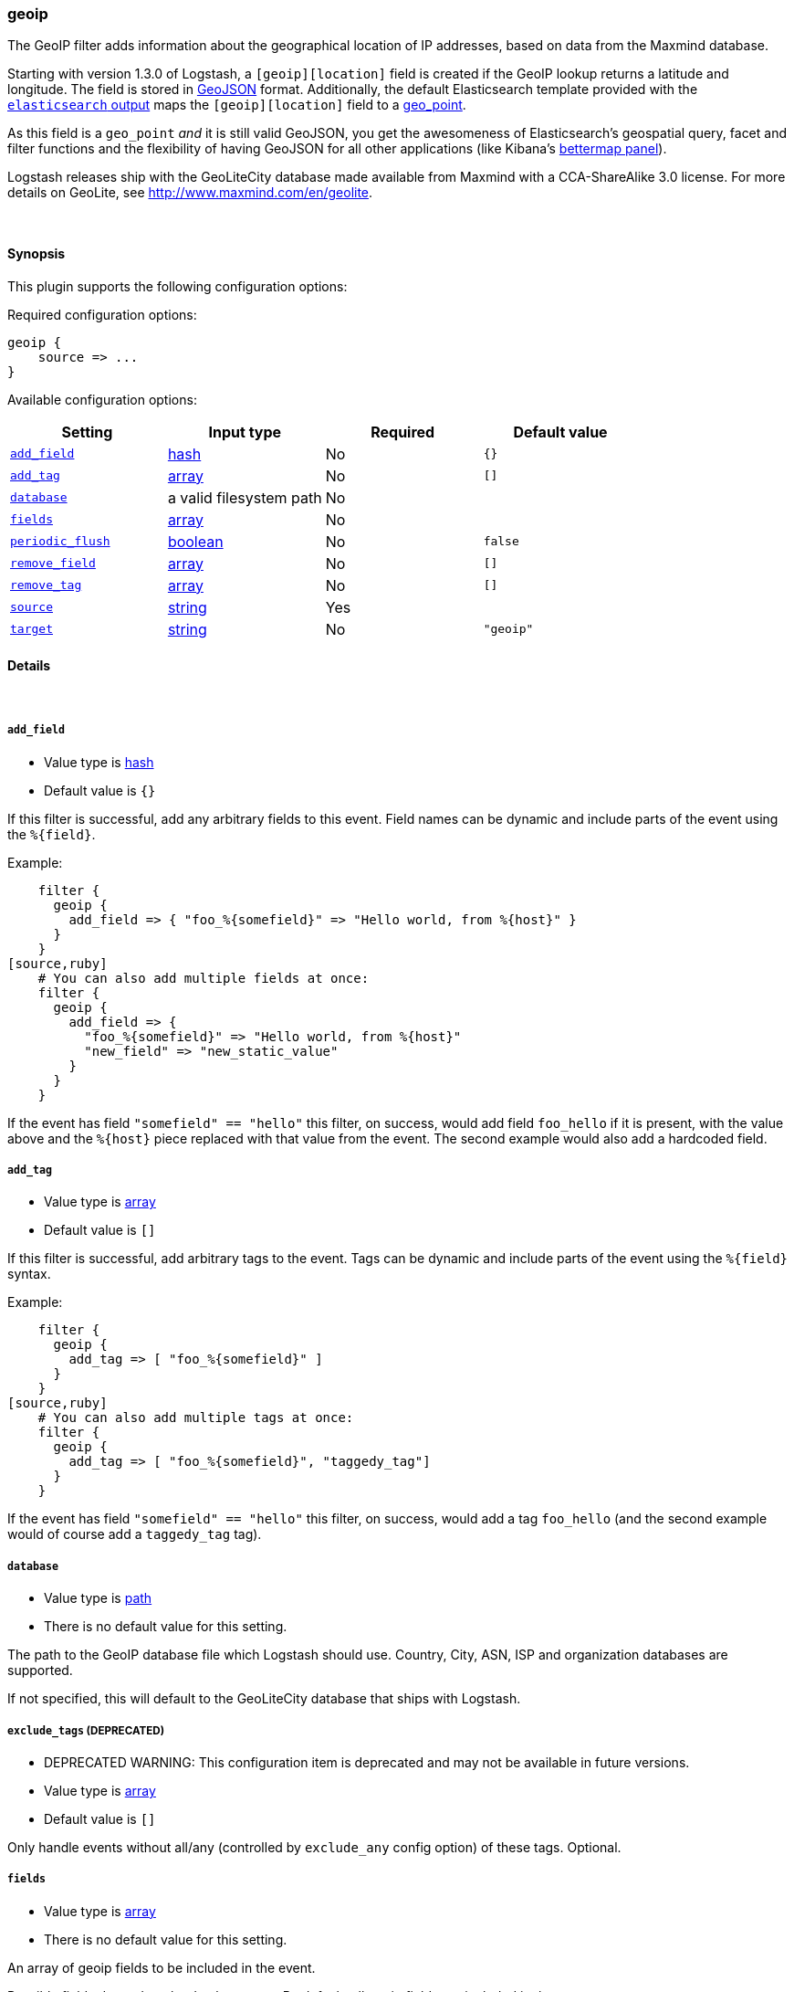 [[plugins-filters-geoip]]
=== geoip

The GeoIP filter adds information about the geographical location of IP addresses,
based on data from the Maxmind database.

Starting with version 1.3.0 of Logstash, a `[geoip][location]` field is created if
the GeoIP lookup returns a latitude and longitude. The field is stored in
http://geojson.org/geojson-spec.html[GeoJSON] format. Additionally,
the default Elasticsearch template provided with the <<plugins-outputs-elasticsearch,`elasticsearch` output>> maps the `[geoip][location]` field to a
http://www.elasticsearch.org/guide/en/elasticsearch/reference/current/mapping-geo-point-type.html[geo_point].

As this field is a `geo_point` _and_ it is still valid GeoJSON, you get
the awesomeness of Elasticsearch's geospatial query, facet and filter functions
and the flexibility of having GeoJSON for all other applications (like Kibana's
http://www.elasticsearch.org/guide/en/kibana/current/_bettermap.html[bettermap panel]).

Logstash releases ship with the GeoLiteCity database made available from
Maxmind with a CCA-ShareAlike 3.0 license. For more details on GeoLite, see
<http://www.maxmind.com/en/geolite>.

&nbsp;

==== Synopsis

This plugin supports the following configuration options:


Required configuration options:

[source,json]
--------------------------
geoip {
    source => ... 
}
--------------------------



Available configuration options:

[cols="<,<,<,<m",options="header",]
|=======================================================================
|Setting |Input type|Required|Default value
| <<plugins-filters-geoip-add_field>> |<<hash,hash>>|No|`{}`
| <<plugins-filters-geoip-add_tag>> |<<array,array>>|No|`[]`
| <<plugins-filters-geoip-database>> |a valid filesystem path|No|
| <<plugins-filters-geoip-fields>> |<<array,array>>|No|
| <<plugins-filters-geoip-periodic_flush>> |<<boolean,boolean>>|No|`false`
| <<plugins-filters-geoip-remove_field>> |<<array,array>>|No|`[]`
| <<plugins-filters-geoip-remove_tag>> |<<array,array>>|No|`[]`
| <<plugins-filters-geoip-source>> |<<string,string>>|Yes|
| <<plugins-filters-geoip-target>> |<<string,string>>|No|`"geoip"`
|=======================================================================


==== Details

&nbsp;

[[plugins-filters-geoip-add_field]]
===== `add_field` 

  * Value type is <<hash,hash>>
  * Default value is `{}`

If this filter is successful, add any arbitrary fields to this event.
Field names can be dynamic and include parts of the event using the `%{field}`.

Example:
[source,ruby]
    filter {
      geoip {
        add_field => { "foo_%{somefield}" => "Hello world, from %{host}" }
      }
    }
[source,ruby]
    # You can also add multiple fields at once:
    filter {
      geoip {
        add_field => {
          "foo_%{somefield}" => "Hello world, from %{host}"
          "new_field" => "new_static_value"
        }
      }
    }

If the event has field `"somefield" == "hello"` this filter, on success,
would add field `foo_hello` if it is present, with the
value above and the `%{host}` piece replaced with that value from the
event. The second example would also add a hardcoded field.

[[plugins-filters-geoip-add_tag]]
===== `add_tag` 

  * Value type is <<array,array>>
  * Default value is `[]`

If this filter is successful, add arbitrary tags to the event.
Tags can be dynamic and include parts of the event using the `%{field}`
syntax.

Example:
[source,ruby]
    filter {
      geoip {
        add_tag => [ "foo_%{somefield}" ]
      }
    }
[source,ruby]
    # You can also add multiple tags at once:
    filter {
      geoip {
        add_tag => [ "foo_%{somefield}", "taggedy_tag"]
      }
    }

If the event has field `"somefield" == "hello"` this filter, on success,
would add a tag `foo_hello` (and the second example would of course add a `taggedy_tag` tag).

[[plugins-filters-geoip-database]]
===== `database` 

  * Value type is <<path,path>>
  * There is no default value for this setting.

The path to the GeoIP database file which Logstash should use. Country, City, ASN, ISP
and organization databases are supported.

If not specified, this will default to the GeoLiteCity database that ships
with Logstash.

[[plugins-filters-geoip-exclude_tags]]
===== `exclude_tags`  (DEPRECATED)

  * DEPRECATED WARNING: This configuration item is deprecated and may not be available in future versions.
  * Value type is <<array,array>>
  * Default value is `[]`

Only handle events without all/any (controlled by `exclude_any` config
option) of these tags.
Optional.

[[plugins-filters-geoip-fields]]
===== `fields` 

  * Value type is <<array,array>>
  * There is no default value for this setting.

An array of geoip fields to be included in the event.

Possible fields depend on the database type. By default, all geoip fields
are included in the event.

For the built-in GeoLiteCity database, the following are available:
`city\_name`, `continent\_code`, `country\_code2`, `country\_code3`, `country\_name`,
`dma\_code`, `ip`, `latitude`, `longitude`, `postal\_code`, `region\_name` and `timezone`.

[[plugins-filters-geoip-periodic_flush]]
===== `periodic_flush` 

  * Value type is <<boolean,boolean>>
  * Default value is `false`

Call the filter flush method at regular interval.
Optional.

[[plugins-filters-geoip-remove_field]]
===== `remove_field` 

  * Value type is <<array,array>>
  * Default value is `[]`

If this filter is successful, remove arbitrary fields from this event.
Fields names can be dynamic and include parts of the event using the %{field}
Example:
[source,ruby]
    filter {
      geoip {
        remove_field => [ "foo_%{somefield}" ]
      }
    }
[source,ruby]
    # You can also remove multiple fields at once:
    filter {
      geoip {
        remove_field => [ "foo_%{somefield}", "my_extraneous_field" ]
      }
    }

If the event has field `"somefield" == "hello"` this filter, on success,
would remove the field with name `foo_hello` if it is present. The second
example would remove an additional, non-dynamic field.

[[plugins-filters-geoip-remove_tag]]
===== `remove_tag` 

  * Value type is <<array,array>>
  * Default value is `[]`

If this filter is successful, remove arbitrary tags from the event.
Tags can be dynamic and include parts of the event using the `%{field}`
syntax.

Example:
[source,ruby]
    filter {
      geoip {
        remove_tag => [ "foo_%{somefield}" ]
      }
    }
[source,ruby]
    # You can also remove multiple tags at once:
    filter {
      geoip {
        remove_tag => [ "foo_%{somefield}", "sad_unwanted_tag"]
      }
    }

If the event has field `"somefield" == "hello"` this filter, on success,
would remove the tag `foo_hello` if it is present. The second example
would remove a sad, unwanted tag as well.

[[plugins-filters-geoip-source]]
===== `source` 

  * This is a required setting.
  * Value type is <<string,string>>
  * There is no default value for this setting.

The field containing the IP address or hostname to map via geoip. If
this field is an array, only the first value will be used.

[[plugins-filters-geoip-tags]]
===== `tags`  (DEPRECATED)

  * DEPRECATED WARNING: This configuration item is deprecated and may not be available in future versions.
  * Value type is <<array,array>>
  * Default value is `[]`

Only handle events with all/any (controlled by `include_any` config option) of these tags.
Optional.

[[plugins-filters-geoip-target]]
===== `target` 

  * Value type is <<string,string>>
  * Default value is `"geoip"`

Specify the field into which Logstash should store the geoip data.
This can be useful, for example, if you have `src\_ip` and `dst\_ip` fields and
would like the GeoIP information of both IPs.

If you save the data to a target field other than `geoip` and want to use the
`geo\_point` related functions in Elasticsearch, you need to alter the template
provided with the Elasticsearch output and configure the output to use the
new template.

Even if you don't use the `geo\_point` mapping, the `[target][location]` field
is still valid GeoJSON.

[[plugins-filters-geoip-type]]
===== `type`  (DEPRECATED)

  * DEPRECATED WARNING: This configuration item is deprecated and may not be available in future versions.
  * Value type is <<string,string>>
  * Default value is `""`

Note that all of the specified routing options (`type`,`tags`,`exclude_tags`,`include_fields`,
`exclude_fields`) must be met in order for the event to be handled by the filter.
The type to act on. If a type is given, then this filter will only
act on messages with the same type. See any input plugin's "type"
attribute for more.
Optional.

